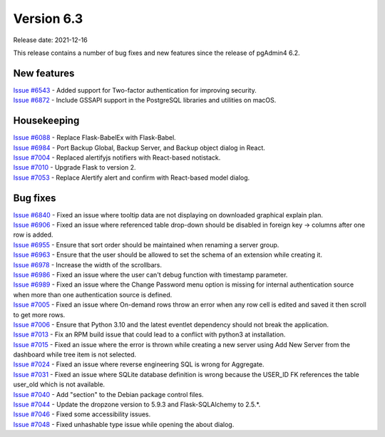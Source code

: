 ************
Version 6.3
************

Release date: 2021-12-16

This release contains a number of bug fixes and new features since the release of pgAdmin4 6.2.

New features
************

| `Issue #6543 <https://redmine.postgresql.org/issues/6543>`_ -  Added support for Two-factor authentication for improving security.
| `Issue #6872 <https://redmine.postgresql.org/issues/6872>`_ -  Include GSSAPI support in the PostgreSQL libraries and utilities on macOS.

Housekeeping
************

| `Issue #6088 <https://redmine.postgresql.org/issues/6088>`_ -  Replace Flask-BabelEx with Flask-Babel.
| `Issue #6984 <https://redmine.postgresql.org/issues/6984>`_ -  Port Backup Global, Backup Server, and Backup object dialog in React.
| `Issue #7004 <https://redmine.postgresql.org/issues/7004>`_ -  Replaced alertifyjs notifiers with React-based notistack.
| `Issue #7010 <https://redmine.postgresql.org/issues/7010>`_ -  Upgrade Flask to version 2.
| `Issue #7053 <https://redmine.postgresql.org/issues/7053>`_ -  Replace Alertify alert and confirm with React-based model dialog.

Bug fixes
*********

| `Issue #6840 <https://redmine.postgresql.org/issues/6840>`_ -  Fixed an issue where tooltip data are not displaying on downloaded graphical explain plan.
| `Issue #6906 <https://redmine.postgresql.org/issues/6906>`_ -  Fixed an issue where referenced table drop-down should be disabled in foreign key -> columns after one row is added.
| `Issue #6955 <https://redmine.postgresql.org/issues/6955>`_ -  Ensure that sort order should be maintained when renaming a server group.
| `Issue #6963 <https://redmine.postgresql.org/issues/6963>`_ -  Ensure that the user should be allowed to set the schema of an extension while creating it.
| `Issue #6978 <https://redmine.postgresql.org/issues/6978>`_ -  Increase the width of the scrollbars.
| `Issue #6986 <https://redmine.postgresql.org/issues/6986>`_ -  Fixed an issue where the user can't debug function with timestamp parameter.
| `Issue #6989 <https://redmine.postgresql.org/issues/6989>`_ -  Fixed an issue where the Change Password menu option is missing for internal authentication source when more than one authentication source is defined.
| `Issue #7005 <https://redmine.postgresql.org/issues/7005>`_ -  Fixed an issue where On-demand rows throw an error when any row cell is edited and saved it then scroll to get more rows.
| `Issue #7006 <https://redmine.postgresql.org/issues/7006>`_ -  Ensure that Python 3.10 and the latest eventlet dependency should not break the application.
| `Issue #7013 <https://redmine.postgresql.org/issues/7013>`_ -  Fix an RPM build issue that could lead to a conflict with python3 at installation.
| `Issue #7015 <https://redmine.postgresql.org/issues/7015>`_ -  Fixed an issue where the error is thrown while creating a new server using Add New Server from the dashboard while tree item is not selected.
| `Issue #7024 <https://redmine.postgresql.org/issues/7024>`_ -  Fixed an issue where reverse engineering SQL is wrong for Aggregate.
| `Issue #7031 <https://redmine.postgresql.org/issues/7031>`_ -  Fixed an issue where SQLite database definition is wrong because the USER_ID FK references the table user_old which is not available.
| `Issue #7040 <https://redmine.postgresql.org/issues/7040>`_ -  Add "section" to the Debian package control files.
| `Issue #7044 <https://redmine.postgresql.org/issues/7044>`_ -  Update the dropzone version to 5.9.3 and Flask-SQLAlchemy to 2.5.*.
| `Issue #7046 <https://redmine.postgresql.org/issues/7046>`_ -  Fixed some accessibility issues.
| `Issue #7048 <https://redmine.postgresql.org/issues/7048>`_ -  Fixed unhashable type issue while opening the about dialog.
